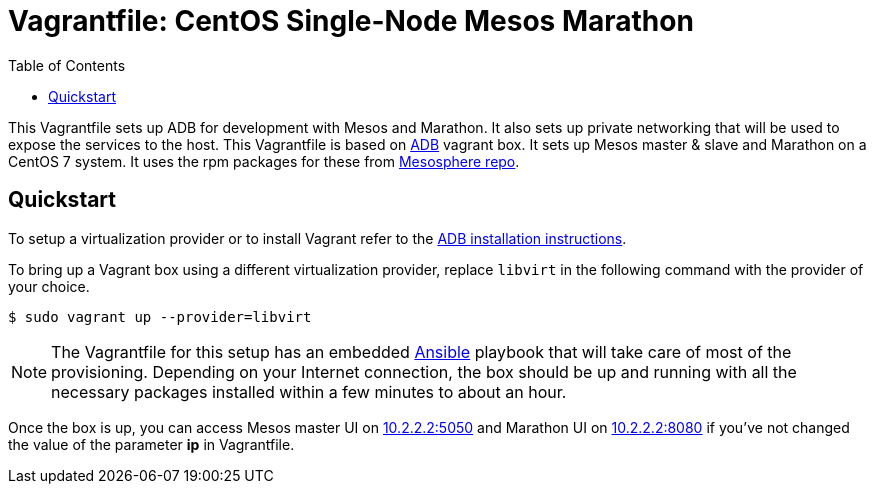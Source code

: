 = Vagrantfile: CentOS Single-Node Mesos Marathon
:toc:

This Vagrantfile sets up ADB for development with Mesos and Marathon. It
also sets up private networking that will be used to expose the services
to the host. This Vagrantfile is based on
https://atlas.hashicorp.com/projectatomic/boxes/adb[ADB] vagrant box. It
sets up Mesos master & slave and Marathon on a CentOS 7 system. It uses
the rpm packages for these from
http://repos.mesosphere.com/el/7/noarch/RPMS/mesosphere-el-repo-7-1.noarch.rpm[Mesosphere
repo].

[[quickstart]]
== Quickstart

To setup a virtualization provider or to install Vagrant refer to the
https://github.com/projectatomic/adb-atomic-developer-bundle/blob/master/docs/installing.adoc[ADB installation
instructions].

To bring up a Vagrant box using a different virtualization provider,
replace `libvirt` in the following command with the provider of your choice.

....
$ sudo vagrant up --provider=libvirt
....

[NOTE]
====
The Vagrantfile for this setup has an embedded
http://www.ansible.com/[Ansible] playbook that will take care of most of
the provisioning. Depending on your Internet connection, the box should
be up and running with all the necessary packages installed within a few
minutes to about an hour.
====

Once the box is up, you can access Mesos master UI on
http://10.2.2.2:5050[10.2.2.2:5050] and Marathon UI on
http://10.2.2.2:8080[10.2.2.2:8080] if you've not changed the value of
the parameter *ip* in Vagrantfile.
